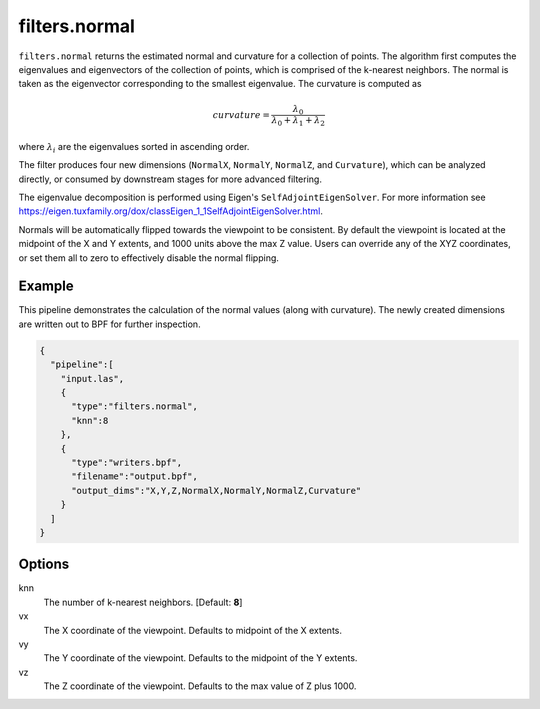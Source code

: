 .. _filters.normal:

filters.normal
===============================================================================

``filters.normal`` returns the estimated normal and curvature for a collection
of points. The algorithm first computes the eigenvalues and eigenvectors of the
collection of points, which is comprised of the k-nearest neighbors. The normal
is taken as the eigenvector corresponding to the smallest eigenvalue. The
curvature is computed as

.. math::

  curvature = \frac{\lambda_0}{\lambda_0 + \lambda_1 + \lambda_2}

where :math:`\lambda_i` are the eigenvalues sorted in ascending order.

The filter produces four new dimensions (``NormalX``, ``NormalY``, ``NormalZ``,
and ``Curvature``), which can be analyzed directly, or consumed by downstream
stages for more advanced filtering.

The eigenvalue decomposition is performed using Eigen's
``SelfAdjointEigenSolver``. For more information see
https://eigen.tuxfamily.org/dox/classEigen_1_1SelfAdjointEigenSolver.html.

Normals will be automatically flipped towards the viewpoint to be consistent. By
default the viewpoint is located at the midpoint of the X and Y extents, and
1000 units above the max Z value. Users can override any of the XYZ coordinates,
or set them all to zero to effectively disable the normal flipping.

.. embed::

Example
-------

This pipeline demonstrates the calculation of the normal values (along with
curvature). The newly created dimensions are written out to BPF for further
inspection.

.. code-block:: json

    {
      "pipeline":[
        "input.las",
        {
          "type":"filters.normal",
          "knn":8
        },
        {
          "type":"writers.bpf",
          "filename":"output.bpf",
          "output_dims":"X,Y,Z,NormalX,NormalY,NormalZ,Curvature"
        }
      ]
    }

Options
-------------------------------------------------------------------------------

knn
  The number of k-nearest neighbors. [Default: **8**]

vx
  The X coordinate of the viewpoint. Defaults to midpoint of the X extents.

vy
  The Y coordinate of the viewpoint. Defaults to the midpoint of the Y extents.

vz
  The Z coordinate of the viewpoint. Defaults to the max value of Z plus 1000.
